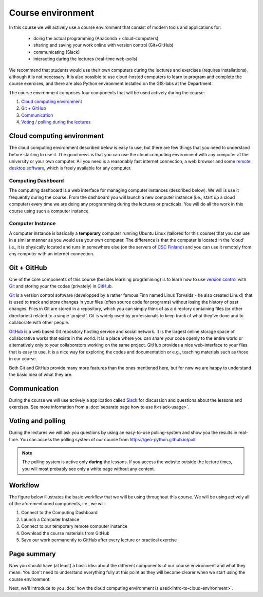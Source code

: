 Course environment
==================

In this course we will actively use a course environment that consist of modern tools and applications for:

 - doing the actual programming (Anaconda + cloud-computers)
 - sharing and saving your work online with version control (Git+GitHub)
 - communicating (Slack)
 - interacting during the lectures (real-time web-polls)

We recommend that students would use their own computers during the lectures and exercises (requires installations), although it is not necessary.
It is also possible to use cloud-hosted computers to learn to program and complete the course exercises, and there are also Python environment installed on the GIS-labs
at the Department.

The course environment comprises four components that will be used
actively during the course:

1. `Cloud computing environment`_
2. `Git + GitHub`_
3. `Communication`_
4. `Voting / polling during the lectures <#voting-and-polling>`_


Cloud computing environment
---------------------------

The cloud computing environment described below is easy to use, but there are few
things that you need to understand before starting to use it. The good
news is that you can use the cloud computing environment with any computer at the
university or your own computer. All you need is a reasonably fast
internet connection, a web browser and some `remote desktop software <https://en.wikipedia.org/wiki/Remote_desktop_software>`__,
which is freely available for any computer.

Computing Dashboard
~~~~~~~~~~~~~~~~~~~

The computing dashboard is a web interface for managing computer
instances (described below). We will is use it frequently during the
course. From the dashboard you will launch a new computer instance
(i.e., start up a cloud computer) every time we are doing any
programming during the lectures or practicals. You will do all the work
in this course using such a computer instance.

Computer Instance
~~~~~~~~~~~~~~~~~

A computer instance is basically a **temporary** computer running Ubuntu
Linux (tailored for this course) that you can use in a similar manner as
you would use your own computer. The difference is that the computer is
located in the 'cloud' i.e., it is physically located and runs in
somewhere else (on the servers of `CSC Finland <https://www.csc.fi/home>`__) and you can use it remotely from
any computer with an internet connection.

Git + GitHub
------------

One of the core components of this course (besides learning programming)
is to learn how to use `version control <https://en.wikipedia.org/wiki/Version_control>`__ with
`Git <https://en.wikipedia.org/wiki/Git_(software)>`__ and storing your
the codes (privately) in `GitHub <https://github.com/>`__.

`Git <https://en.wikipedia.org/wiki/Git_(software)>`__ is a version
control software (developped by a rather famous Finn named Linus
Torvalds - he also created Linux!) that is used to track and store
changes in your files (often source code for programs) without losing
the history of past changes. Files in Git are stored in a repository,
which you can simply think of as a directory containing files (or other
directories) related to a single 'project'. Git is widely used by
professionals to keep track of what they’ve done and to collaborate with
other people.

`GitHub <https://github.com/>`__ is a web based Git repository hosting
service and social network. It is the largest online storage space of
collaborative works that exists in the world. It is a place where you
can share your code openly to the entire world or alternatively only to
your collaborators working on the same project. GitHub provides a nice
web-interface to your files that is easy to use. It is a nice way for
exploring the codes and documentation or e.g., teaching materials such
as those in our course.

Both Git and GitHub provide many more features than the ones mentioned
here, but for now we are happy to understand the basic idea of what they
are.

Communication
-------------

During the course we will use actively a application called `Slack <http://slack.com>`__ for discussion and
questions about the lessons and exercises. See more information from a :doc:`separate page how to use it<slack-usage>`.

Voting and polling
------------------

During the lectures we will ask you questions by using an easy-to-use polling-system and show you the results in real-time.
You can access the polling system of our course from `<https://geo-python.github.io/poll>`__

.. note::

    The polling system is active only **during** the lessons. If you access the website outside the lecture times, you
    will most probably see only a white page without any content.

Workflow
--------

The figure below illustrates the basic workflow that we will be using
throughout this course. We will be using actively all of the
aforementioned components, i.e., we will:

1. Connect to the Computing Dashboard
2. Launch a Computer Instance
3. Connect to our temporary remote computer instance
4. Download the course materials from GitHub
5. Save our work permanently to GitHub after every lecture or practical
   exercise

.. figure:: img/RemoteComputerInstance.png

Page summary
------------

Now you should have (at least) a basic idea about the different
components of our course environment and what they mean. You don't need
to understand everything fully at this point as they will become clearer
when we start using the course environment.

Next, we'll introduce to you :doc:`how the cloud computing environment is used<intro-to-cloud-environment>`.

